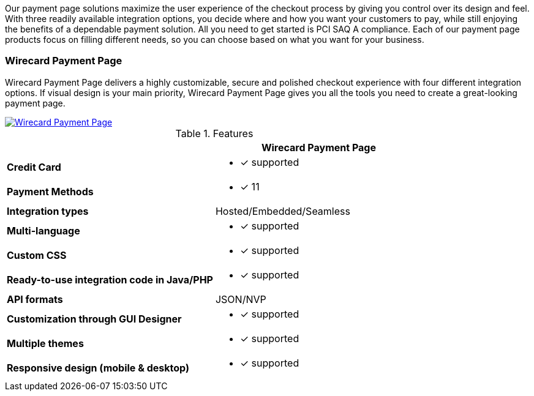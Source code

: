 [#PaymentPageSolutions]
Our payment page solutions maximize the user experience of the checkout
process by giving you control over its design and feel. With three
readily available integration options, you decide where and how you want
your customers to pay, while still enjoying the benefits of a dependable
payment solution. All you need to get started is PCI SAQ A compliance.
Each of our payment page products focus on filling different needs, so
you can choose based on what you want for your business.

////
[autowidth]
[frame=none]
[grid=none]
|===
^| Wirecard Payment Page ^| Payment Page

| Wirecard Payment Page delivers a highly customizable, secure and
polished checkout experience with four different integration options. If
visual design is your main priority, Wirecard Payment Page gives you all
the tools you need to create a great-looking payment page. <<WPP, image:images/03-payment-page-solutions/WPP.jpg[Wirecard Payment Page, title="Click here to read more"]>>
| Payment Page offers safe and smooth payment processing available with 3
different integration options. If a broad selection of alternative
payment methods is important for your business, Payment Page is a great
fit. <<PP, image:images/03-payment-page-solutions/Old_PP.jpg[Payment Page, title="Click here to read more"]>>
|===
////

=== Wirecard Payment Page

Wirecard Payment Page delivers a highly customizable, secure and
polished checkout experience with four different integration options. If
visual design is your main priority, Wirecard Payment Page gives you all
the tools you need to create a great-looking payment page. +

image::images/03-payment-page-solutions/WPP.jpg[Wirecard Payment Page, float="none", align="center", link="WPP"]


.Features
|===
|                                              | Wirecard Payment Page

| *Credit Card*                               a| * [x] supported
| *Payment Methods*                           a| * [x] 11
| *Integration types*                         a| Hosted/Embedded/Seamless
| *Multi-language*                            a| * [x] supported
| *Custom CSS*                                a| * [x] supported
| *Ready-to-use integration code in Java/PHP* a| * [x] supported
| *API formats*                               a| JSON/NVP
| *Customization through GUI Designer*        a| * [x] supported
| *Multiple themes*                           a| * [x] supported
| *Responsive design (mobile & desktop)*      a| * [x] supported
|===
////
Payment Page
( 35 )
NVP only 
////

